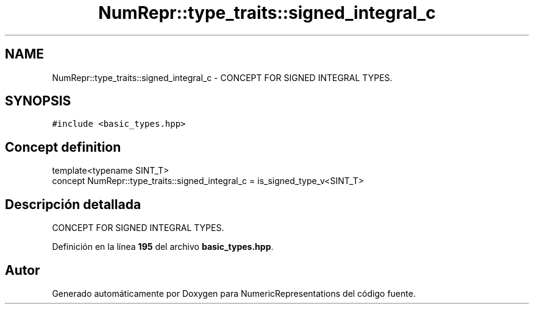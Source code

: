 .TH "NumRepr::type_traits::signed_integral_c" 3 "Lunes, 2 de Enero de 2023" "NumericRepresentations" \" -*- nroff -*-
.ad l
.nh
.SH NAME
NumRepr::type_traits::signed_integral_c \- CONCEPT FOR SIGNED INTEGRAL TYPES\&.  

.SH SYNOPSIS
.br
.PP
.PP
\fC#include <basic_types\&.hpp>\fP
.SH "Concept definition"
.PP 
.PP
.nf
template<typename SINT_T>
concept NumRepr::type_traits::signed_integral_c =  is_signed_type_v<SINT_T>
.fi
.SH "Descripción detallada"
.PP 
CONCEPT FOR SIGNED INTEGRAL TYPES\&. 
.PP
Definición en la línea \fB195\fP del archivo \fBbasic_types\&.hpp\fP\&.
.SH "Autor"
.PP 
Generado automáticamente por Doxygen para NumericRepresentations del código fuente\&.
